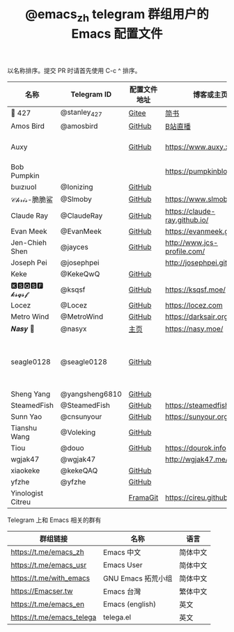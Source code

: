 #+TITLE:   @emacs_zh telegram 群组用户的 Emacs 配置文件

以名称排序。提交 PR 时请首先使用 C-c ^ 排序。

| 名称              | Telegram ID    | 配置文件地址 | 博客或主页                    | 备注                               |
|-------------------+----------------+--------------+-------------------------------+------------------------------------|
| 📝 427            | @stanley_427   | [[https://gitee.com/blindingdark/BEmacs][Gitee]]        | [[https://www.jianshu.com/u/ea4015fcb048][简书]]                          | [[https://github.com/blindingdark][GitHub]]                             |
| Amos Bird         | @amosbird      | [[https://github.com/amosbird/serverconfig][GitHub]]       | [[https://live.bilibili.com/21290308][B站直播]]                       |                                    |
| Auxy              |                | [[https://github.com/Auxy233/emacs.d][GitHub]]       | https://www.auxy.xyz          | Sweet Evil Emacs                   |
| Bob Pumpkin       |                |              | https://pumpkinblog.top/      |                                    |
| ɓuızıuoI          | @Ionizing      | [[https://github.com/Ionizing/.emacs.d][GitHub]]       |                               |                                    |
| 𝒞𝒽𝓇𝒾𝓈-脆脆鲨      | @Slmoby        | [[https://github.com/slmoby/.emacs.d][GitHub]]       | https://www.slmoby.top        |                                    |
| Claude Ray        | @ClaudeRay     | [[https://github.com/Claude-Ray/spacemacs.d][GitHub]]       | https://claude-ray.github.io/ |                                    |
| Evan Meek         | @EvanMeek      | [[https://github.com/EvanMeek/.emacs.d][GitHub]]       | https://evanmeek.github.io/   |                                    |
| Jen-Chieh Shen    | @jayces        | [[https://github.com/jcs090218/jcs-emacs-init][GitHub]]       | http://www.jcs-profile.com/   |                                    |
| Joseph Pei        | @josephpei     |              | http://josephpei.github.io/   |                                    |
| Keke              | @KekeQwQ       | [[https://github.com/kekeimiku/emacs-nw][GitHub]]       |                               |                                    |
| 🅺🆂🆀🆂🅵 𝓴𝓼𝓺𝓼𝓯       | @ksqsf         | [[https://github.com/ksqsf/emacs-config][GitHub]]       | https://ksqsf.moe/            |                                    |
| Locez             | @Locez         | [[https://github.com/locez/Loceziazation/tree/master/.doom.d][GitHub]]       | https://locez.com             | [[https://github.com/locez][GitHub]]                             |
| Metro Wind        | @MetroWind     | [[https://github.com/MetroWind/dotfiles-mac][GitHub]]       | https://darksair.org/         |                                    |
| 𝑵𝒂𝒔𝒚 🧶           | @nasyx         | [[https://emacs.nasy.moe/][主页]]         | https://nasy.moe/             | [[https://github.com/nasyxx/][GitHub]]                             |
| seagle0128        | @seagle0128    | [[https://seagle0128.github.io/.emacs.d/][GitHub]]       |                               | 著名的 Centaur Emacs，新手入门推荐 |
| Sheng Yang        | @yangsheng6810 | [[https://github.com/yangsheng6810/dotfiles/][GitHub]]       |                               |                                    |
| SteamedFish       | @SteamedFish   | [[https://github.com/steamedfish/dotfiles][GitHub]]       | https://steamedfish.org/      |                                    |
| Sunn Yao          | @cnsunyour     | [[https://github.com/cnsunyour/.doom.d][GitHub]]       | https://sunyour.org/          |                                    |
| Tianshu Wang      | @Voleking      | [[https://github.com/tshu-w/spacemacs-configuration][GitHub]]       |                               |                                    |
| Tiou              | @douo          | [[https://github.com/douo/lims_dot_emacs][GitHub]]       | https://dourok.info           |                                    |
| wgjak47           | @wgjak47       |              | http://wgjak47.me/            |                                    |
| xiaokeke          | @kekeQAQ       | [[https://github.com/keke-cute/.emacs.d][GitHub]]       |                               |                                    |
| yfzhe             | @yfzhe         | [[https://github.com/yfzhe/.emacs.d][GitHub]]       |                               |                                    |
| Yinologist Citreu |                | [[https://framagit.org/citreu/dotfiles][FramaGit]]     | https://cireu.github.io/      |                                    |





Telegram 上和 Emacs 相关的群有

| 群组链接                  | 名称              | 语言     |
|---------------------------+-------------------+----------|
| https://t.me/emacs_zh     | Emacs 中文        | 简体中文 |
| https://t.me/emacs_usr    | Emacs User        | 简体中文 |
| https://t.me/with_emacs   | GNU Emacs 拓荒小组 | 简体中文 |
| https://Emacser.tw        | Emacs 台灣        | 繁体中文 |
| https://t.me/emacs_en     | Emacs (english)   | 英文     |
| https://t.me/emacs_telega | telega.el         | 英文     |
